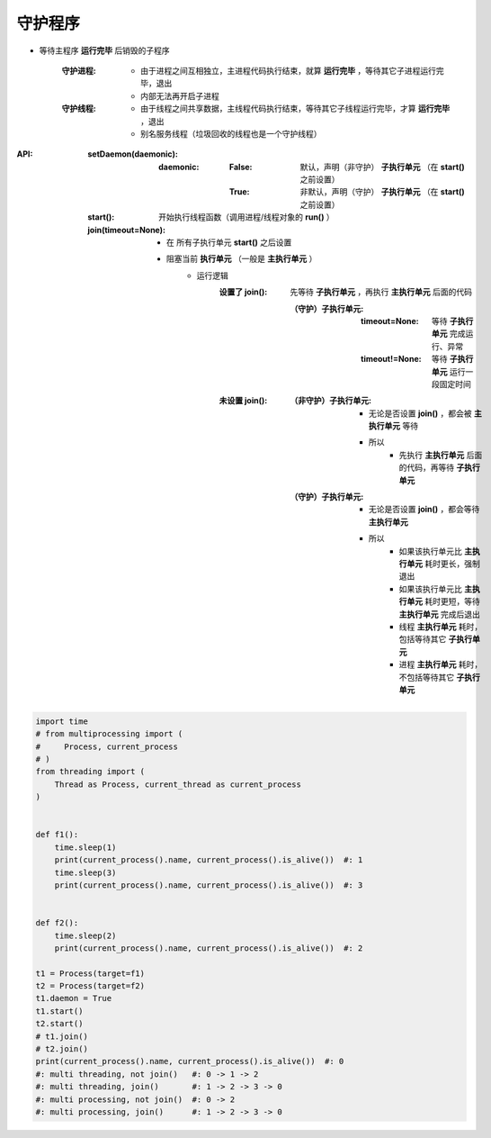 守护程序
=======
- 等待主程序 **运行完毕** 后销毁的子程序

    :守护进程:
        - 由于进程之间互相独立，主进程代码执行结束，就算 **运行完毕** ，等待其它子进程运行完毕，退出
        - 内部无法再开启子进程
    :守护线程:
        - 由于线程之间共享数据，主线程代码执行结束，等待其它子线程运行完毕，才算 **运行完毕** ，退出
        - 别名服务线程（垃圾回收的线程也是一个守护线程）
:API:
    :setDaemon(daemonic):
        :daemonic:
            :False: 默认，声明（非守护） **子执行单元** （在 **start()** 之前设置）
            :True:  非默认，声明（守护） **子执行单元** （在 **start()** 之前设置）
    :start():         开始执行线程函数（调用进程/线程对象的 **run()** ）
    :join(timeout=None):
        - 在 ``所有子执行单元`` **start()** 之后设置
        - 阻塞当前 **执行单元** （一般是 **主执行单元** ）
            - 运行逻辑
                :设置了 join(): 先等待 **子执行单元** ，再执行 **主执行单元** 后面的代码

                    :（守护）子执行单元:
                        :timeout=None:  等待 **子执行单元** 完成运行、异常
                        :timeout!=None: 等待 **子执行单元** 运行一段固定时间
                :未设置 join():
                    :（非守护）子执行单元:
                        - 无论是否设置 **join()** ，都会被 **主执行单元** 等待
                        - 所以
                            - 先执行 **主执行单元** 后面的代码，再等待 **子执行单元**
                    :（守护）子执行单元:
                        - 无论是否设置 **join()** ，都会等待 **主执行单元**
                        - 所以
                            - 如果该执行单元比 **主执行单元** 耗时更长，强制退出
                            - 如果该执行单元比 **主执行单元** 耗时更短，等待 **主执行单元** 完成后退出
                            - 线程 **主执行单元** 耗时，包括等待其它 **子执行单元**
                            - 进程 **主执行单元** 耗时，不包括等待其它 **子执行单元**
.. code-block:: python

    import time
    # from multiprocessing import (
    #     Process, current_process
    # )
    from threading import (
        Thread as Process, current_thread as current_process
    )


    def f1():
        time.sleep(1)
        print(current_process().name, current_process().is_alive())  #: 1
        time.sleep(3)
        print(current_process().name, current_process().is_alive())  #: 3


    def f2():
        time.sleep(2)
        print(current_process().name, current_process().is_alive())  #: 2

    t1 = Process(target=f1)
    t2 = Process(target=f2)
    t1.daemon = True
    t1.start()
    t2.start()
    # t1.join()
    # t2.join()
    print(current_process().name, current_process().is_alive())  #: 0
    #: multi threading, not join()   #: 0 -> 1 -> 2
    #: multi threading, join()       #: 1 -> 2 -> 3 -> 0
    #: multi processing, not join()  #: 0 -> 2
    #: multi processing, join()      #: 1 -> 2 -> 3 -> 0
